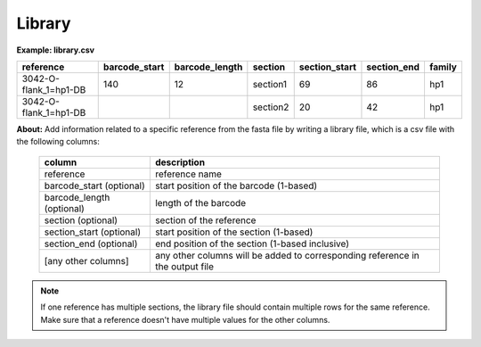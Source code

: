 
Library
+++++++++++++++

**Example: library.csv**

+-----------------------+---------------+----------------+----------+---------------+-------------+--------+
| reference             | barcode_start | barcode_length | section  | section_start | section_end | family |
+=======================+===============+================+==========+===============+=============+========+
| 3042-O-flank_1=hp1-DB | 140           | 12             | section1 | 69            | 86          | hp1    |
+-----------------------+---------------+----------------+----------+---------------+-------------+--------+
| 3042-O-flank_1=hp1-DB |               |                | section2 | 20            | 42          | hp1    |
+-----------------------+---------------+----------------+----------+---------------+-------------+--------+

**About:** Add information related to a specific reference from the fasta file by writing a library file, which is a csv file with the following columns:

 ========================== =============================================================================== 
  column                     description                                                                    
 ========================== =============================================================================== 
  reference                  reference name                                                             
  barcode_start (optional)   start position of the barcode (1-based)                                    
  barcode_length (optional)  length of the barcode                   
  section (optional)         section of the reference                                                   
  section_start (optional)   start position of the section (1-based)                                    
  section_end (optional)      end position of the section  (1-based inclusive)                           
  [any other columns]        any other columns will be added to corresponding reference in the output file  
 ========================== =============================================================================== 


.. note::

    If one reference has multiple sections, the library file should contain multiple rows for the same reference.
    Make sure that a reference doesn't have multiple values for the other columns.

